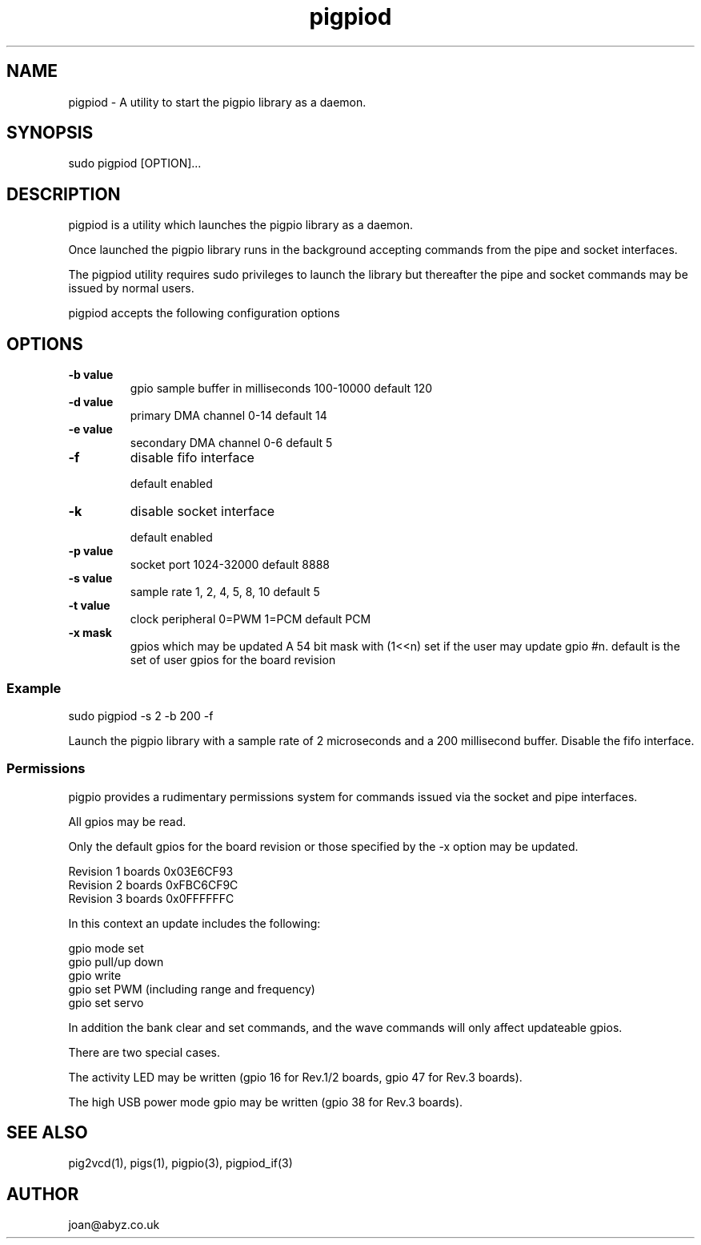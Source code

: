
." Process this file with
." groff -man -Tascii pigpiod.1
."
.TH pigpiod 1 2012-2014 Linux "pigpio archive"
.SH NAME
pigpiod - A utility to start the pigpio library as a daemon.

.SH SYNOPSIS

sudo pigpiod [OPTION]...
.SH DESCRIPTION

pigpiod is a utility which launches the pigpio library as a daemon.
.br

.br
Once launched the pigpio library runs in the background accepting commands from the pipe and socket interfaces.
.br

.br
The pigpiod utility requires sudo privileges to launch the library but thereafter the pipe and socket commands may be issued by normal users.
.br

.br
pigpiod accepts the following configuration options
.br

.br
.SH OPTIONS

.IP "\fB-b value\fP"
gpio sample buffer in milliseconds
100-10000
default 120

.IP "\fB-d value\fP"
primary DMA channel
0-14
default 14

.IP "\fB-e value\fP"
secondary DMA channel
0-6
default 5

.IP "\fB-f\fP"
disable fifo interface

default enabled

.IP "\fB-k\fP"
disable socket interface

default enabled

.IP "\fB-p value\fP"
socket port
1024-32000
default 8888

.IP "\fB-s value\fP"
sample rate
1, 2, 4, 5, 8, 10
default 5

.IP "\fB-t value\fP"
clock peripheral
0=PWM 1=PCM
default PCM

.IP "\fB-x mask\fP"
gpios which may be updated
A 54 bit mask with (1<<n) set if the user may update gpio #n.
default is the set of user gpios for the board revision

.br

.br
.SS Example
.br

.br

.EX
sudo pigpiod -s 2 -b 200 -f
.br

.EE

.br

.br
Launch the pigpio library with a sample rate of 2 microseconds and a 200 millisecond buffer.  Disable the fifo interface.

.br

.br
.SS Permissions
.br

.br
pigpio provides a rudimentary permissions system for commands issued via the socket and pipe interfaces.

.br

.br
All gpios may be read.

.br

.br
Only the default gpios for the board revision or those specified by the -x option may be updated.

.br

.br

.EX
Revision 1 boards 0x03E6CF93
.br
Revision 2 boards 0xFBC6CF9C
.br
Revision 3 boards 0x0FFFFFFC
.br

.EE

.br

.br
In this context an update includes the following:

.br

.br
gpio mode set
.br
gpio pull/up down
.br
gpio write
.br
gpio set PWM (including range and frequency)
.br
gpio set servo

.br

.br
In addition the bank clear and set commands, and the wave commands will only
affect updateable gpios.

.br

.br
There are two special cases.

.br

.br
The activity LED may be written (gpio 16 for Rev.1/2
boards, gpio 47 for Rev.3 boards).

.br

.br
The high USB power mode gpio may be written (gpio 38 for Rev.3 boards).

.SH SEE ALSO

pig2vcd(1), pigs(1), pigpio(3), pigpiod_if(3)
.SH AUTHOR

joan@abyz.co.uk
